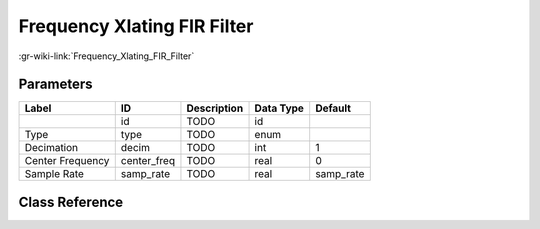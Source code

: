 ----------------------------
Frequency Xlating FIR Filter
----------------------------

:gr-wiki-link:`Frequency_Xlating_FIR_Filter`

Parameters
**********

+-------------------------+-------------------------+-------------------------+-------------------------+-------------------------+
|Label                    |ID                       |Description              |Data Type                |Default                  |
+=========================+=========================+=========================+=========================+=========================+
|                         |id                       |TODO                     |id                       |                         |
+-------------------------+-------------------------+-------------------------+-------------------------+-------------------------+
|Type                     |type                     |TODO                     |enum                     |                         |
+-------------------------+-------------------------+-------------------------+-------------------------+-------------------------+
|Decimation               |decim                    |TODO                     |int                      |1                        |
+-------------------------+-------------------------+-------------------------+-------------------------+-------------------------+
|Center Frequency         |center_freq              |TODO                     |real                     |0                        |
+-------------------------+-------------------------+-------------------------+-------------------------+-------------------------+
|Sample Rate              |samp_rate                |TODO                     |real                     |samp_rate                |
+-------------------------+-------------------------+-------------------------+-------------------------+-------------------------+

Class Reference
*******************

.. tabs::

   .. group-tab:: Python
      TODO

   .. group-tab:: C++

      .. doxygengroup:: block_freq_xlating_fir_filter
         :content-only:
         :undoc-members:
         :private-members:
         :members:

